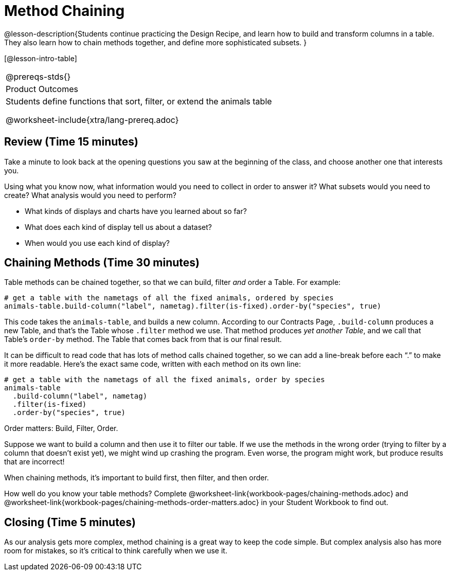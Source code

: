 = Method Chaining

@lesson-description{Students continue practicing the Design Recipe, and learn how to build and transform columns in a table. They also learn how to chain methods together, and define more sophisticated subsets. }

[@lesson-intro-table]
|===
@prereqs-stds{}
|Product Outcomes
|Students define functions that sort, filter, or extend the animals table

@worksheet-include{xtra/lang-prereq.adoc}
|===

== Review (Time 15 minutes)

Take a minute to look back at the opening questions you saw at the beginning of the class, and choose another one that interests you.

[.lesson-instruction]
Using what you know now, what information would you need to collect in order to answer it? What subsets would you need to create? What analysis would you need to perform?

////
Debrief as a class.
////

[.lesson-instruction]
- What kinds of displays and charts have you learned about so far?
- What does each kind of display tell us about a dataset?
- When would you use each kind of display?

////
Spend some time on this -- let students discuss amongst themselves, and facilitate as necessary.
////

== Chaining Methods (Time 30 minutes)
Table methods can be chained together, so that we can build, filter _and_ order a Table. For example:

----
# get a table with the nametags of all the fixed animals, ordered by species
animals-table.build-column("label", nametag).filter(is-fixed).order-by("species", true)
----

This code takes the `animals-table`, and builds a new column. According to our Contracts Page, `.build-column` produces a new Table, and that’s the Table whose `.filter` method we use. That method produces _yet another Table_, and we call that Table’s `order-by` method. The Table that comes back from that is our final result.

////
Suggestion: use different color markers to draw nested boxes around each part of the expression, showing where each Table came from.
////

It can be difficult to read code that has lots of method calls chained together, so we can add a line-break before each “.” to make it more readable. Here’s the exact same code, written with each method on its own line:

----
# get a table with the nametags of all the fixed animals, order by species
animals-table
  .build-column("label", nametag)
  .filter(is-fixed)
  .order-by("species", true)
----

[.lesson-point]
Order matters: Build, Filter, Order.

Suppose we want to build a column and then use it to filter our table. If we use the methods in the wrong order (trying to filter by a column that doesn’t exist yet), we might wind up crashing the program. Even worse, the program might work, but produce results that are incorrect!

[.lesson-point]
When chaining methods, it’s important to build first, then filter, and then order.

How well do you know your table methods? Complete @worksheet-link{workbook-pages/chaining-methods.adoc} and @worksheet-link{workbook-pages/chaining-methods-order-matters.adoc} in your Student Workbook to find out.


== Closing (Time 5 minutes)

As our analysis gets more complex, method chaining is a great way to keep the code simple. But complex analysis also has more room for mistakes, so it’s critical to think carefully when we use it.